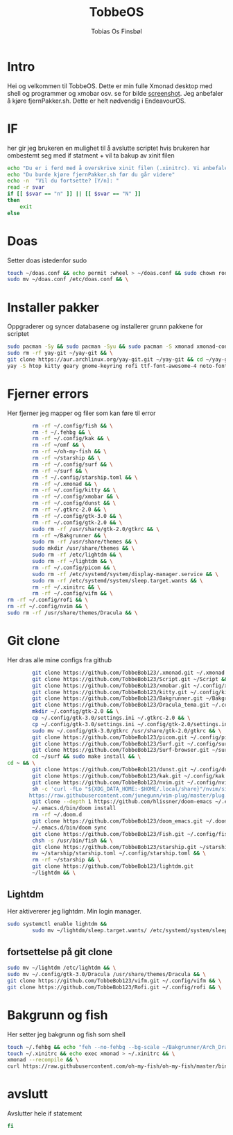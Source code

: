 #+title: TobbeOS
#+AUTHOR: Tobias Os Finsbøl
#+PROPERTY: header-args :tangle TobbeOS.sh

* Intro
Hei og velkommen til TobbeOS. Dette er min fulle Xmonad desktop med shell og programmer og xmobar osv.
se for bilde [[https://github.com/TobbeBob123/.xmonad/blob/master/NyTobbeOS_skjermdump.png?raw=true][screenshot]].
Jeg anbefaler å kjøre fjernPakker.sh. Dette er helt nødvendig i EndeavourOS.

* IF
her gir jeg brukeren en mulighet til å avslutte scriptet hvis brukeren har ombestemt seg med if statment + vil ta bakup av xinit filen
#+begin_src sh 
echo "Du er i ferd med å overskrive xinit filen (.xinitrc). Vi anbefaler å ta bakup av innholdet av xinit filen."
echo "Du burde kjøre fjernPakker.sh før du går videre"
echo -n  "Vil du fortsette? [Y/n]: "
read -r svar
if [[ $svar == "n" ]] || [[ $svar == "N" ]]
then
    exit
else
#+end_src

* Doas
Setter doas istedenfor sudo
#+begin_src sh 
    touch ~/doas.conf && echo permit :wheel > ~/doas.conf && sudo chown root:root ~/doas.conf && \
    sudo mv ~/doas.conf /etc/doas.conf && \
#+end_src

* Installer pakker
Oppgraderer og syncer databasene og installerer grunn pakkene for scriptet
#+begin_src sh 
    sudo pacman -Sy && sudo pacman -Syu && sudo pacman -S xmonad xmonad-contrib xmobar kakoune xorg xorg-xinit fish starship lib32-mesa && \
    sudo rm -rf yay-git ~/yay-git && \
    git clone https://aur.archlinux.org/yay-git.git ~/yay-git && cd ~/yay-git && makepkg -si && cd && rm -rf yay-git && \
    yay -S htop kitty geary gnome-keyring rofi ttf-font-awesome-4 noto-fonts-emoji xdotool dracula-gtk-theme dracula-icons-git vifm network-manager-applet paru-bin adobe-source-code-pro-fonts pacman-contrib doas xautolock nodejs-lts-fermium lxsession dmenu exa lux-git trayer yad git jre-openjdk lightdm lightdm-gtk-greeter light-locker zip feh scrot dunst pavucontrol nm-connection-editor neovim libreoffice librewolf-bin signal-desktop teams-for-linux pulseaudio picom pcmanfm emacs ripgrep && \
#+end_src

* Fjerner errors
Her fjerner jeg mapper og filer som kan føre til error
#+begin_src sh
                 rm -rf ~/.config/fish && \
                 rm -f ~/.fehbg && \
                 rm -rf ~/.config/kak && \
                 rm -rf ~/omf && \
                 rm -rf ~/oh-my-fish && \
                 rm -rf ~/starship && \
                 rm -rf ~/.config/surf && \
                 rm -rf ~/surf && \
                 rm -f ~/.config/starship.toml && \
                 rm -rf ~/.xmonad && \
                 rm -rf ~/.config/kitty && \
                 rm -rf ~/.config/xmobar && \
                 rm -rf ~/.config/dunst && \
                 rm -rf ~/.gtkrc-2.0 && \
                 rm -rf ~/.config/gtk-3.0 && \
                 rm -rf ~/.config/gtk-2.0 && \
                 sudo rm -rf /usr/share/gtk-2.0/gtkrc && \
                 rm -rf ~/Bakgrunner && \
                 sudo rm -rf /usr/share/themes && \
                 sudo mkdir /usr/share/themes && \
                 sudo rm -rf /etc/lightdm && \
                 sudo rm -rf ~/lightdm && \
                 rm -rf ~/.config/picom && \
                 sudo rm -rf /etc/systemd/system/display-manager.service && \
                 sudo rm -rf /etc/systemd/system/sleep.target.wants && \
                 rm -rf ~/.xinitrc && \
                 rm -rf ~/.config/vifm && \
		 rm -rf ~/.config/rofi && \
		 rm -rf ~/.config/nvim && \
		 sudo rm -rf /usr/share/themes/Dracula && \
#+end_src

* Git clone
Her dras alle mine configs fra github
#+begin_src sh
                 git clone https://github.com/TobbeBob123/.xmonad.git ~/.xmonad && \
                 git clone https://github.com/TobbeBob123/Script.git ~/Script && \
                 git clone https://github.com/TobbeBob123/xmobar.git ~/.config/xmobar && \
                 git clone https://github.com/TobbeBob123/kitty.git ~/.config/kitty && \
                 git clone https://github.com/TobbeBob123/Bakgrunner.git ~/Bakgrunner && \
                 git clone https://github.com/TobbeBob123/Dracula_tema.git ~/.config/gtk-3.0 && \
                 mkdir ~/.config/gtk-2.0 && \
                 cp ~/.config/gtk-3.0/settings.ini ~/.gtkrc-2.0 && \
                 cp ~/.config/gtk-3.0/settings.ini ~/.config/gtk-2.0/settings.ini && \
                 sudo mv ~/.config/gtk-3.0/gtkrc /usr/share/gtk-2.0/gtkrc && \
                 git clone https://github.com/TobbeBob123/picom.git ~/.config/picom && \
                 git clone https://github.com/TobbeBob123/Surf.git ~/.config/surf && \
                 git clone https://github.com/TobbeBob123/Surf-browser.git ~/surf && \
                 cd ~/surf && sudo make install && \
		 cd ~ && \
                 git clone https://github.com/TobbeBob123/dunst.git ~/.config/dunst && \
                 git clone https://github.com/TobbeBob123/kak.git ~/.config/kak && \
                 git clone https://github.com/TobbeBob123/nvim.git ~/.config/nvim && \
                 sh -c 'curl -fLo "${XDG_DATA_HOME:-$HOME/.local/share}"/nvim/site/autoload/plug.vim --create-dirs \
                https://raw.githubusercontent.com/junegunn/vim-plug/master/plug.vim' && \
                 git clone --depth 1 https://github.com/hlissner/doom-emacs ~/.emacs.d && \
                 ~/.emacs.d/bin/doom install
                 rm -rf ~/.doom.d
                 git clone https://github.com/TobbeBob123/doom_emacs.git ~/.doom.d
                 ~/.emacs.d/bin/doom sync
                 git clone https://github.com/TobbeBob123/Fish.git ~/.config/fish && \
                 chsh -s /usr/bin/fish && \
                 git clone https://github.com/TobbeBob123/starship.git ~/starship && \
                 mv ~/starship/starship.toml ~/.config/starship.toml && \
                 rm -rf ~/starship && \
                 git clone https://github.com/TobbeBob123/lightdm.git 
                 ~/lightdm && \
#+end_src
** Lightdm
Her aktivererer jeg lightdm. Min login manager.
#+begin_src sh 
		 sudo systemctl enable lightdm &&
                 sudo mv ~/lightdm/sleep.target.wants/ /etc/systemd/system/sleep.target.wants/ && \
#+end_src
** fortsettelse på git clone
#+begin_src sh
                 sudo mv ~/lightdm /etc/lightdm && \
                 sudo mv ~/.config/gtk-3.0/Dracula /usr/share/themes/Dracula && \
                 git clone https://github.com/TobbeBob123/vifm.git ~/.config/vifm && \
                 git clone https://github.com/TobbeBob123/Rofi.git ~/.config/rofi && \
#+end_src

* Bakgrunn og fish
Her setter jeg bakgrunn og fish som shell
#+begin_src sh
                 touch ~/.fehbg && echo "feh --no-fehbg --bg-scale ~/Bakgrunner/Arch_Dracula.png" > ~/.fehbg && \
                 touch ~/.xinitrc && echo exec xmonad > ~/.xinitrc && \
                 xmonad --recompile && \
                 curl https://raw.githubusercontent.com/oh-my-fish/oh-my-fish/master/bin/install | fish
#+end_src
* avslutt
Avslutter hele if statement
#+begin_src sh 
fi
#+end_src
